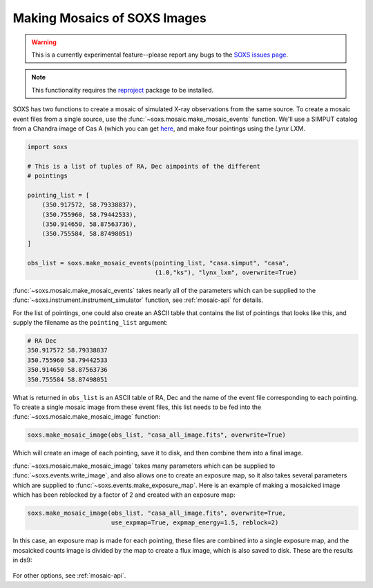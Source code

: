 .. _mosaic:

Making Mosaics of SOXS Images
-----------------------------

.. warning::

    This is a currently experimental feature--please report any bugs to the
    `SOXS issues page <https://github.com/lynx-x-ray-observatory/soxs/issues>`_.

.. note::

    This functionality requires the `reproject <https://reproject.readthedocs.io/>`_ 
    package to be installed.

SOXS has two functions to create a mosaic of simulated X-ray observations from 
the same source. To create a mosaic event files from a single source, use the 
:func:`~soxs.mosaic.make_mosaic_events` function. We'll use a SIMPUT catalog
from a Chandra image of Cas A (which you can get 
`here <https://www.sternwarte.uni-erlangen.de/research/sixte/simput/casa.simput.gz>`_, 
and make four pointings using the *Lynx* LXM.

.. code-block:: python

    import soxs

    # This is a list of tuples of RA, Dec aimpoints of the different
    # pointings
    
    pointing_list = [
        (350.917572, 58.79338837),
        (350.755960, 58.79442533),
        (350.914650, 58.87563736),
        (350.755584, 58.87498051)
    ]

    obs_list = soxs.make_mosaic_events(pointing_list, "casa.simput", "casa", 
                                       (1.0,"ks"), "lynx_lxm", overwrite=True)
        
:func:`~soxs.mosaic.make_mosaic_events` takes nearly all of the parameters 
which can be supplied to the :func:`~soxs.instrument.instrument_simulator`
function, see :ref:`mosaic-api` for details.

For the list of pointings, one could also create an ASCII table that contains
the list of pointings that looks like this, and supply the filename as the
``pointing_list`` argument:

.. code-block::

    # RA Dec
    350.917572 58.79338837
    350.755960 58.79442533  
    350.914650 58.87563736
    350.755584 58.87498051

What is returned in ``obs_list`` is an ASCII table of RA, Dec and the name of 
the event file corresponding to each pointing. To create a single mosaic image
from these event files, this list needs to be fed into the 
:func:`~soxs.mosaic.make_mosaic_image` function:

.. code-block:: python

    soxs.make_mosaic_image(obs_list, "casa_all_image.fits", overwrite=True)
    
Which will create an image of each pointing, save it to disk, and then combine
them into a final image. 

:func:`~soxs.mosaic.make_mosaic_image` takes many parameters which can be 
supplied to :func:`~soxs.events.write_image`, and also allows one to create an
exposure map, so it also takes several parameters which are supplied to 
:func:`~soxs.events.make_exposure_map`. Here is an example of making a mosaicked
image which has been reblocked by a factor of 2 and created with an exposure map:

.. code-block:: python
    
    soxs.make_mosaic_image(obs_list, "casa_all_image.fits", overwrite=True, 
                           use_expmap=True, expmap_energy=1.5, reblock=2)
                        
In this case, an exposure map is made for each pointing, these files are combined
into a single exposure map, and the mosaicked counts image is divided by the map
to create a flux image, which is also saved to disk. These are the results in ds9:

.. figure:: ../images/mosaic.png
    :width: 700px

For other options, see :ref:`mosaic-api`.


